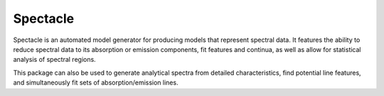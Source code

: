 Spectacle
*********

Spectacle is an automated model generator for producing models that represent
spectral data. It features the ability to reduce spectral data to its absorption
or emission components, fit features and continua, as well as allow for
statistical analysis of spectral regions.

This package can also be used to generate analytical spectra from detailed
characteristics, find potential line features, and simultaneously fit sets of
absorption/emission lines.

